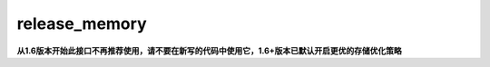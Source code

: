 .. _cn_api_fluid_release_memory:

release_memory
-------------------------------

.. py:function:: paddle.fluid.release_memory(input_program, skip_opt_set=None)

**从1.6版本开始此接口不再推荐使用，请不要在新写的代码中使用它，1.6+版本已默认开启更优的存储优化策略**

